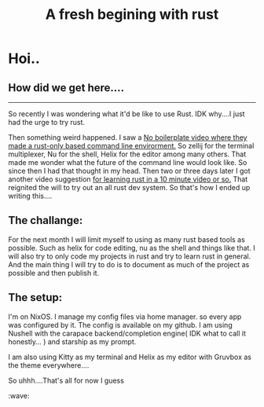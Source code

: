 #+title: A fresh begining with rust

#+draft: false
* Hoi..

** How did we get here....

----- 

So recently I was wondering what it'd be like to use Rust. IDK why....I just had the urge to try rust.

Then something weird happened. I saw a [[https://www.youtube.com/watch?v=dFkGNe4oaKk][No boilerplate video where they made a rust-only based command line envirorment.]] So zellij for the terminal multiplexer, Nu for the shell, Helix for the editor among many others. That made me wonder what the future of the command line would look like. So since then I had that thought in my head. Then two or three days later I got another video suggestion [[https://www.youtube.com/watch?v=br3GIIQeefY][for learning rust in a 10 minute video or so.]] That reignited the will to try out an all rust dev system. So that's how I ended up writing this....



** The challange:

For the next month I will limit myself to using as many rust based tools as possible. Such as helix for code editing, nu as the shell and things like that. I will also try to only code my projects in rust and try to learn rust in general. And the main thing I will try to do is to document as much of the project as possible and then publish it.

** The setup:

I'm on NixOS. I manage my config files via home manager. so every app was configured by it. The config is available on my github. I am using Nushell with the carapace backend/completion engine( IDK what to call it honestly... ) and starship as my prompt.

I am also using Kitty as my terminal and Helix as my editor with Gruvbox as the theme everywhere.... 



So uhhh....That's all for now I guess
:wave: 
